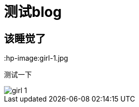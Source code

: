 = 测试blog

== 该睡觉了

:hp-image:girl-1.jpg

测试一下

image::https://github.com/Jekin6/blog/blob/gh-pages/images/girl-1.jpg[]